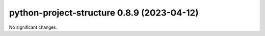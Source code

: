 python-project-structure 0.8.9 (2023-04-12)
===========================================

No significant changes.

